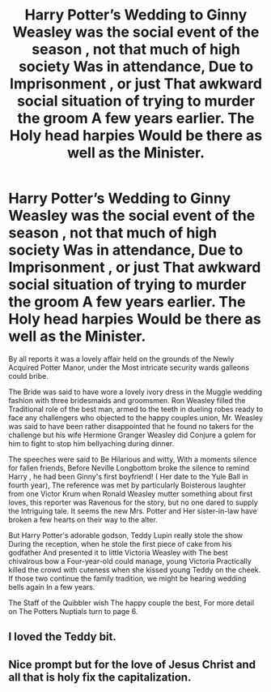 #+TITLE: Harry Potter’s Wedding to Ginny Weasley was the social event of the season , not that much of high society Was in attendance, Due to Imprisonment , or just That awkward social situation of trying to murder the groom A few years earlier. The Holy head harpies Would be there as well as the Minister.

* Harry Potter’s Wedding to Ginny Weasley was the social event of the season , not that much of high society Was in attendance, Due to Imprisonment , or just That awkward social situation of trying to murder the groom A few years earlier. The Holy head harpies Would be there as well as the Minister.
:PROPERTIES:
:Author: pygmypuffonacid
:Score: 13
:DateUnix: 1586026181.0
:DateShort: 2020-Apr-04
:END:
By all reports it was a lovely affair held on the grounds of the Newly Acquired Potter Manor, under the Most intricate security wards galleons could bribe.

The Bride was said to have wore a lovely ivory dress in the Muggle wedding fashion with three bridesmaids and groomsmen. Ron Weasley filled the Traditional role of the best man, armed to the teeth in dueling robes ready to face any challengers who objected to the happy couples union, Mr. Weasley was said to have been rather disappointed that he found no takers for the challenge but his wife Hermione Granger Weasley did Conjure a golem for him to fight to stop him bellyaching during dinner.

The speeches were said to Be Hilarious and witty, With a moments silence for fallen friends, Before Neville Longbottom broke the silence to remind Harry , he had been Ginny's first boyfriend! ( Her date to the Yule Ball in fourth year), The reference was met by particularly Boisterous laughter from one Victor Krum when Ronald Weasley mutter something about first loves, this reporter was Ravenous for the story, but no one dared to supply the Intriguing tale. It seems the new Mrs. Potter and Her sister-in-law have broken a few hearts on their way to the alter.

But Harry Potter's adorable godson, Teddy Lupin really stole the show During the reception, when he stole the first piece of cake from his godfather And presented it to little Victoria Weasley with The best chivalrous bow a Four-year-old could manage, young Victoria Practically killed the crowd with cuteness when she kissed young Teddy on the cheek. If those two continue the family tradition, we might be hearing wedding bells again In a few years.

The Staff of the Quibbler wish The happy couple the best, For more detail on The Potters Nuptials turn to page 6.


** I loved the Teddy bit.
:PROPERTIES:
:Author: HHrPie
:Score: 5
:DateUnix: 1586028129.0
:DateShort: 2020-Apr-04
:END:


** Nice prompt but for the love of Jesus Christ and all that is holy fix the capitalization.
:PROPERTIES:
:Author: ohboyaknightoftime
:Score: 1
:DateUnix: 1588820175.0
:DateShort: 2020-May-07
:END:
